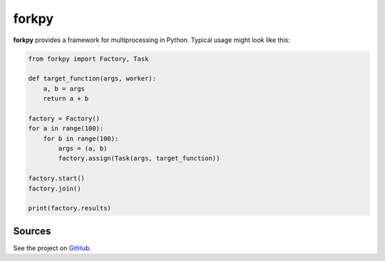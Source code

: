 ===========
forkpy
===========

**forkpy** provides a framework for multiprocessing in Python. Typical usage
might look like this:

.. code-block:: python

    from forkpy import Factory, Task

    def target_function(args, worker):
        a, b = args
        return a + b

    factory = Factory()
    for a in range(100):
        for b in range(100):
            args = (a, b)
            factory.assign(Task(args, target_function))

    factory.start()
    factory.join()

    print(factory.results)

Sources
-------

See the project on `GitHub <https://github.com/ychalier/forkpy>`_.


